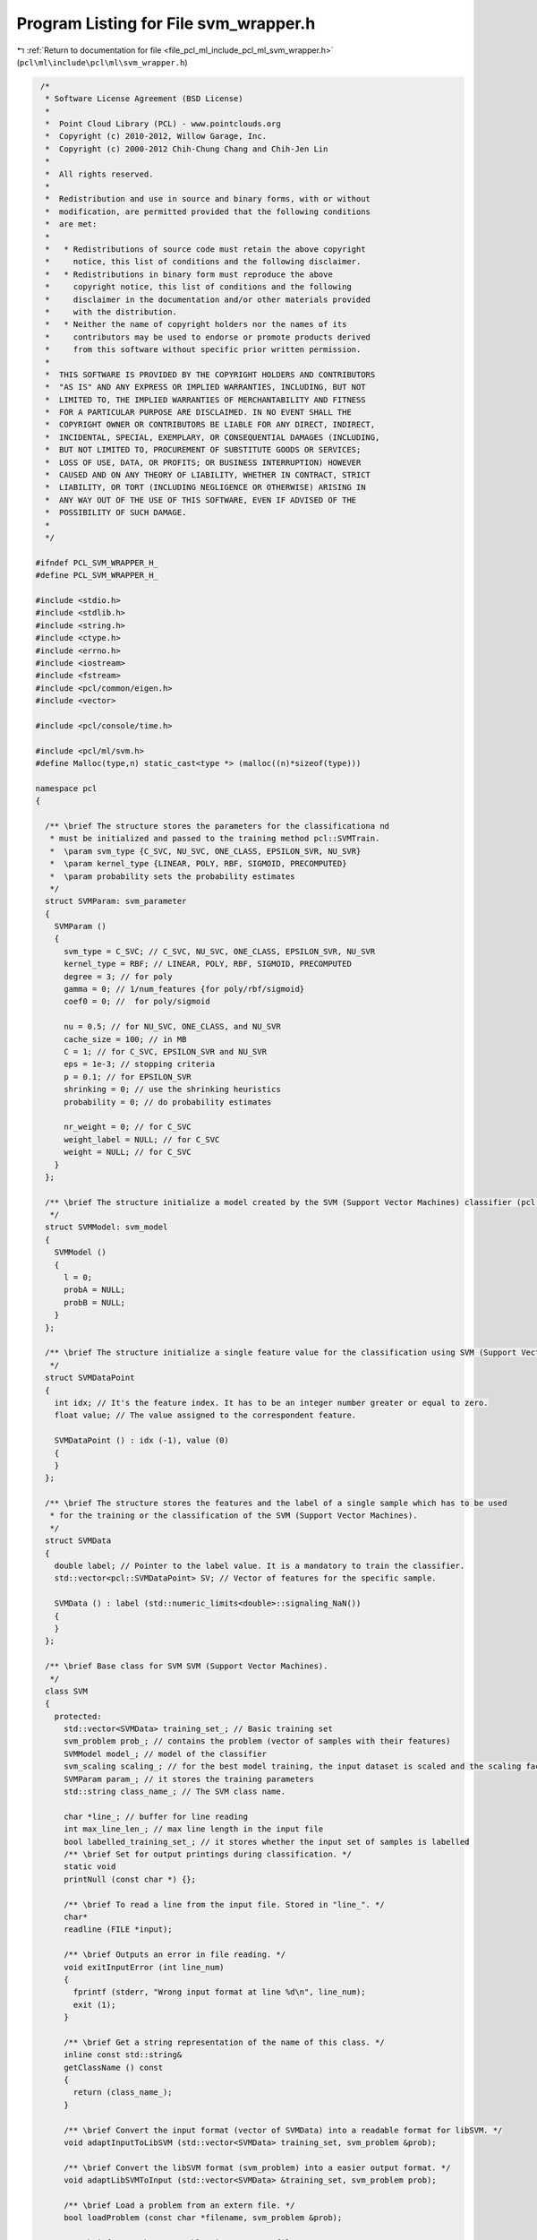 
.. _program_listing_file_pcl_ml_include_pcl_ml_svm_wrapper.h:

Program Listing for File svm_wrapper.h
======================================

|exhale_lsh| :ref:`Return to documentation for file <file_pcl_ml_include_pcl_ml_svm_wrapper.h>` (``pcl\ml\include\pcl\ml\svm_wrapper.h``)

.. |exhale_lsh| unicode:: U+021B0 .. UPWARDS ARROW WITH TIP LEFTWARDS

.. code-block:: cpp

    /*
     * Software License Agreement (BSD License)
     *
     *  Point Cloud Library (PCL) - www.pointclouds.org
     *  Copyright (c) 2010-2012, Willow Garage, Inc.
     *  Copyright (c) 2000-2012 Chih-Chung Chang and Chih-Jen Lin
     *
     *  All rights reserved.
     *
     *  Redistribution and use in source and binary forms, with or without
     *  modification, are permitted provided that the following conditions
     *  are met:
     *
     *   * Redistributions of source code must retain the above copyright
     *     notice, this list of conditions and the following disclaimer.
     *   * Redistributions in binary form must reproduce the above
     *     copyright notice, this list of conditions and the following
     *     disclaimer in the documentation and/or other materials provided
     *     with the distribution.
     *   * Neither the name of copyright holders nor the names of its
     *     contributors may be used to endorse or promote products derived
     *     from this software without specific prior written permission.
     *
     *  THIS SOFTWARE IS PROVIDED BY THE COPYRIGHT HOLDERS AND CONTRIBUTORS
     *  "AS IS" AND ANY EXPRESS OR IMPLIED WARRANTIES, INCLUDING, BUT NOT
     *  LIMITED TO, THE IMPLIED WARRANTIES OF MERCHANTABILITY AND FITNESS
     *  FOR A PARTICULAR PURPOSE ARE DISCLAIMED. IN NO EVENT SHALL THE
     *  COPYRIGHT OWNER OR CONTRIBUTORS BE LIABLE FOR ANY DIRECT, INDIRECT,
     *  INCIDENTAL, SPECIAL, EXEMPLARY, OR CONSEQUENTIAL DAMAGES (INCLUDING,
     *  BUT NOT LIMITED TO, PROCUREMENT OF SUBSTITUTE GOODS OR SERVICES;
     *  LOSS OF USE, DATA, OR PROFITS; OR BUSINESS INTERRUPTION) HOWEVER
     *  CAUSED AND ON ANY THEORY OF LIABILITY, WHETHER IN CONTRACT, STRICT
     *  LIABILITY, OR TORT (INCLUDING NEGLIGENCE OR OTHERWISE) ARISING IN
     *  ANY WAY OUT OF THE USE OF THIS SOFTWARE, EVEN IF ADVISED OF THE
     *  POSSIBILITY OF SUCH DAMAGE.
     *
     */
   
   #ifndef PCL_SVM_WRAPPER_H_
   #define PCL_SVM_WRAPPER_H_
   
   #include <stdio.h>
   #include <stdlib.h>
   #include <string.h>
   #include <ctype.h>
   #include <errno.h>
   #include <iostream>
   #include <fstream>
   #include <pcl/common/eigen.h>
   #include <vector>
   
   #include <pcl/console/time.h>
   
   #include <pcl/ml/svm.h>
   #define Malloc(type,n) static_cast<type *> (malloc((n)*sizeof(type)))
   
   namespace pcl
   {
   
     /** \brief The structure stores the parameters for the classificationa nd
      * must be initialized and passed to the training method pcl::SVMTrain.
      *  \param svm_type {C_SVC, NU_SVC, ONE_CLASS, EPSILON_SVR, NU_SVR}
      *  \param kernel_type {LINEAR, POLY, RBF, SIGMOID, PRECOMPUTED}
      *  \param probability sets the probability estimates
      */
     struct SVMParam: svm_parameter
     {
       SVMParam ()
       {
         svm_type = C_SVC; // C_SVC, NU_SVC, ONE_CLASS, EPSILON_SVR, NU_SVR
         kernel_type = RBF; // LINEAR, POLY, RBF, SIGMOID, PRECOMPUTED
         degree = 3; // for poly
         gamma = 0; // 1/num_features {for poly/rbf/sigmoid}
         coef0 = 0; //  for poly/sigmoid
   
         nu = 0.5; // for NU_SVC, ONE_CLASS, and NU_SVR
         cache_size = 100; // in MB
         C = 1; // for C_SVC, EPSILON_SVR and NU_SVR
         eps = 1e-3; // stopping criteria
         p = 0.1; // for EPSILON_SVR
         shrinking = 0; // use the shrinking heuristics
         probability = 0; // do probability estimates
   
         nr_weight = 0; // for C_SVC
         weight_label = NULL; // for C_SVC
         weight = NULL; // for C_SVC
       }
     };
   
     /** \brief The structure initialize a model created by the SVM (Support Vector Machines) classifier (pcl::SVMTrain)
      */
     struct SVMModel: svm_model
     {
       SVMModel ()
       {
         l = 0;
         probA = NULL;
         probB = NULL;
       }
     };
   
     /** \brief The structure initialize a single feature value for the classification using SVM (Support Vector Machines).
      */
     struct SVMDataPoint
     {
       int idx; // It's the feature index. It has to be an integer number greater or equal to zero.
       float value; // The value assigned to the correspondent feature.
   
       SVMDataPoint () : idx (-1), value (0)
       {
       }
     };
   
     /** \brief The structure stores the features and the label of a single sample which has to be used
      * for the training or the classification of the SVM (Support Vector Machines).
      */
     struct SVMData
     {
       double label; // Pointer to the label value. It is a mandatory to train the classifier.
       std::vector<pcl::SVMDataPoint> SV; // Vector of features for the specific sample.
   
       SVMData () : label (std::numeric_limits<double>::signaling_NaN())
       {
       }
     };
   
     /** \brief Base class for SVM SVM (Support Vector Machines).
      */
     class SVM
     {
       protected:
         std::vector<SVMData> training_set_; // Basic training set
         svm_problem prob_; // contains the problem (vector of samples with their features)
         SVMModel model_; // model of the classifier
         svm_scaling scaling_; // for the best model training, the input dataset is scaled and the scaling factors are stored here
         SVMParam param_; // it stores the training parameters
         std::string class_name_; // The SVM class name.
   
         char *line_; // buffer for line reading
         int max_line_len_; // max line length in the input file
         bool labelled_training_set_; // it stores whether the input set of samples is labelled
         /** \brief Set for output printings during classification. */
         static void 
         printNull (const char *) {}; 
         
         /** \brief To read a line from the input file. Stored in "line_". */
         char* 
         readline (FILE *input); 
   
         /** \brief Outputs an error in file reading. */
         void exitInputError (int line_num)
         {
           fprintf (stderr, "Wrong input format at line %d\n", line_num);
           exit (1);
         }
         
         /** \brief Get a string representation of the name of this class. */
         inline const std::string&
         getClassName () const
         {
           return (class_name_);
         }
         
         /** \brief Convert the input format (vector of SVMData) into a readable format for libSVM. */
         void adaptInputToLibSVM (std::vector<SVMData> training_set, svm_problem &prob);
   
         /** \brief Convert the libSVM format (svm_problem) into a easier output format. */
         void adaptLibSVMToInput (std::vector<SVMData> &training_set, svm_problem prob);
   
         /** \brief Load a problem from an extern file. */
         bool loadProblem (const char *filename, svm_problem &prob);
   
         /** \brief Save the raw problem in an extern file.*/
         bool saveProblem (const char *filename, bool labelled);
   
         /** \brief Save the problem (with normalized values) in an extern file.*/
         bool saveProblemNorm (const char *filename, svm_problem prob_, bool labelled);
   
       public:
         /** \brief  Constructor. */
         SVM () : 
           training_set_ (), prob_ (), model_ (), scaling_ (), param_ (), 
           class_name_ (), line_ (NULL), max_line_len_ (10000), labelled_training_set_ (1)
         {
         }
   
         /** \brief Destructor. */
         ~SVM ()
         {
           svm_destroy_param (&param_); // delete parameters
   
           if (scaling_.max > 0)
             free (scaling_.obj); // delete scaling factors
   
           // delete the problem
           if (prob_.l > 0)
           {
             free (prob_.x);
             free (prob_.y);
           }
         }
   
         /** \brief Return the labels order from the classifier model. */
         void
         getLabel (std::vector<int> &labels)
         {
           int nr_class = svm_get_nr_class (&model_);
           int *labels_ = static_cast<int *> (malloc (nr_class * sizeof (int)));
           svm_get_labels (&model_, labels_);
   
           for (int j = 0 ; j < nr_class; j++)
             labels.push_back (labels_[j]);
   
           free (labels_);
         };
   
         /** \brief Save the classifier model in an extern file (in svmlight format). */
         void saveClassifierModel (const char *filename)
         {
           // exit if model has no data
           if (model_.l == 0)
             return;
   
           if (svm_save_model (filename, &model_))
           {
             fprintf (stderr, "can't save model to file %s\n", filename);
             exit (1);
           }
         };
     };
   
     /** \brief SVM (Support Vector Machines) training class for the SVM machine learning. 
      * It creates a model for the classifier from a labelled input dataset. 
      * OPTIONAL: pcl::SVMParam has to be given as input to vary the default training method and parameters.
      */
     class SVMTrain : public SVM
     {
       protected:
         using SVM::labelled_training_set_;
         using SVM::model_;
         using SVM::line_;
         using SVM::max_line_len_;
         using SVM::training_set_;
         using SVM::prob_;
         using SVM::scaling_;
         using SVM::param_;
         using SVM::class_name_;
   
         bool debug_; // Set to 1 to see the training output
         int cross_validation_; // Set too 1 for cross validating the classifier
         int nr_fold_; // Number of folds to be used during cross validation. It indicates in how many parts is split the input training set.
   
         /** \brief To cross validate the classifier. It is automatic for probability estimate. */
         void 
         doCrossValidation();
         
         /** \brief It extracts scaling factors from the input training_set. 
          *  The scaling of the training_set is a mandatory for a good training of the classifier. */
         void 
         scaleFactors (std::vector<SVMData> training_set, svm_scaling &scaling);
         
       public:
         /** \brief Constructor. */
         SVMTrain() : debug_ (0), cross_validation_ (0), nr_fold_ (0)
         {
           class_name_ = "SVMTrain";
           svm_set_print_string_function (&printNull); // Default to NULL to not print debugging info
         }
   
         /** \brief Destructor. */
         ~SVMTrain ()
         {
           if (model_.l > 0)
             svm_free_model_content (&model_);
         }
   
         /** \brief Change default training parameters (pcl::SVMParam). */
         void
         setParameters (SVMParam param)
         {
           param_ = param;
         }
   
         /** \brief Return the current training parameters. */
         SVMParam
         getParameters ()
         {
           return param_;
         }
   
         /** \brief Return the result of the training. */
         SVMModel
         getClassifierModel ()
         {
           return model_;
         }
   
         /** \brief It adds/store the training set with labelled data. */
         void
         setInputTrainingSet (std::vector<SVMData> training_set)
         {
           training_set_.insert (training_set_.end(), training_set.begin(), training_set.end());
         }
   
         /** \brief Return the current training set. */
         std::vector<SVMData>
         getInputTrainingSet ()
         {
           return training_set_;
         }
   
         /** \brief Reset the training set. */
         void
         resetTrainingSet ()
         {
           training_set_.clear();
         }
   
         /** \brief Start the training of the SVM classifier.
             \return false if fails. */
         bool
         trainClassifier ();
   
         /** \brief Read in a problem (in svmlight format). 
          * \return false if fails. */
         bool
         loadProblem (const char *filename)
         {
           return SVM::loadProblem (filename, prob_);
         };
   
         /** \brief Set to 1 for debugging info. */
         void
         setDebugMode (bool in)
         {
           debug_ = in;
   
           if (in)
             svm_set_print_string_function (NULL);
           else
             svm_set_print_string_function (&printNull);
         };
   
         /** \brief Save the raw training set in a file (in svmlight format). 
          * \return false if fails. */
         bool
         saveTrainingSet (const char *filename)
         {
           return SVM::saveProblem (filename, 1);
         };
   
         /** \brief Save the normalized training set in a file (in svmlight format). 
          * \return false if fails. */
         bool
         saveNormTrainingSet (const char *filename)
         {
           return SVM::saveProblemNorm (filename, prob_, 1);
         };
     };
   
     /** \brief SVM (Support Vector Machines) classification of a dataset. 
      * It can be used both for testing a classifier model and for classify of new data.
      */
     class SVMClassify : public SVM
     {
       protected:
         using SVM::labelled_training_set_;
         using SVM::model_;
         using SVM::line_;
         using SVM::max_line_len_;
         using SVM::training_set_;
         using SVM::prob_;
         using SVM::scaling_;
         using SVM::param_;
         using SVM::class_name_;
   
         bool model_extern_copied_; // Set to 0 if the model is loaded from an extern file.
         bool predict_probability_; // Set to 1 to predict probabilities.
         std::vector< std::vector<double> > prediction_; // It stores the resulting prediction.
         
         /** \brief It scales the input dataset using the model information. */
         void scaleProblem (svm_problem &input, svm_scaling scaling);
         
       public:
         /** \brief Constructor. */
         SVMClassify () : model_extern_copied_ (0), predict_probability_ (0)
         {
           class_name_ = "SvmClassify";
         }
   
         /** \brief Destructor. */
         ~SVMClassify ()
         {
           if (!model_extern_copied_ && model_.l > 0)
             svm_free_model_content (&model_);
         }
   
         /** \brief It adds/store the training set with labelled data. */
         void
         setInputTrainingSet (std::vector<SVMData> training_set)
         {
           assert (training_set.size() > 0);
   
           if (scaling_.max == 0)
           {
             // to be sure to have loaded the scaling
             PCL_ERROR ("[pcl::%s::setInputTrainingSet] Classifier model not loaded!\n", getClassName ().c_str ());
             return;
           }
           
           training_set_.insert (training_set_.end(), training_set.begin(), training_set.end());
           SVM::adaptInputToLibSVM (training_set_, prob_);
         }
   
         /** \brief Return the current training set. */
         std::vector<SVMData>
         getInputTrainingSet ()
         {
           return training_set_;
         }
   
         /** \brief Reset the training set. */
         void
         resetTrainingSet()
         {
           training_set_.clear();
         }
   
         /** \brief Read in a classifier model (in svmlight format). 
          * \return false if fails. */
         bool
         loadClassifierModel (const char *filename);
   
         /** \brief Get the result of the classification. */
         void
         getClassificationResult (std::vector< std::vector<double> > &out)
         {
           out.clear ();
           out.insert (out.begin(), prediction_.begin(), prediction_.end());
         }
   
         /** \brief Save the classification result in an extern file. */
         void
         saveClassificationResult (const char *filename);
   
         /** \brief Set the classifier model. */
         void
         setClassifierModel (SVMModel model)
         {
           // model (inner pointers are references)
           model_ = model;
           int i = 0;
   
           while (model_.scaling[i].index != -1)
             i++;
   
           scaling_.max = i;
           scaling_.obj = Malloc (struct svm_node, i + 1);
           scaling_.obj[i].index = -1;
   
           // Performing full scaling copy
           for (int j = 0; j < i; j++)
           {
             scaling_.obj[j] = model_.scaling[j];
           }
   
           model_extern_copied_ = 1;
         };
   
         /** \brief Read in a raw classification problem (in svmlight format).
          *  The values are normalized using the classifier model information. 
          * \return false if fails. */
         bool
         loadClassProblem (const char *filename)
         {
           assert (model_.l != 0);
   
           bool out = SVM::loadProblem (filename, prob_);
           SVM::adaptLibSVMToInput (training_set_, prob_);
           scaleProblem (prob_, scaling_);
           return out;
         };
   
         /** \brief Read in a normalized classification problem (in svmlight format).
          * The data are kept whitout normalizing. 
          * \return false if fails. */
         bool
         loadNormClassProblem (const char *filename)
         {
           bool out = SVM::loadProblem (filename, prob_);
           SVM::adaptLibSVMToInput (training_set_, prob_);
           return out;
         };
   
         /** \brief Set whether the classification has to be done with the probability estimate.
          * (the classifier model has to support it). */
         void
         setProbabilityEstimates (bool set)
         {
           predict_probability_ = set;
         };
   
         /** \brief Start the classification on labelled input dataset. It returns the accuracy percentage.
          * To get the classification result, use getClassificationResult.
          * \return false if fails. */
         bool
         classificationTest ();
   
         /** \brief Start the classification on un-labelled input dataset.
          * To get the classification result, use getClassificationResult.
          * \return false if fails. */
         bool
         classification ();
   
         /** \brief Start the classification on a single set. */
         std::vector<double>
         classification (SVMData in);
   
         /** \brief Save the raw classification problem in a file (in svmlight format). 
          * \return false if fails. */
         bool
         saveClassProblem (const char *filename)
         {
           return SVM::saveProblem (filename, 0);
         };
   
         /** \brief Save the normalized classification problem in a file (in svmlight format). 
          * \return false if fails. */
         bool
         saveNormClassProblem (const char *filename)
         {
           return SVM::saveProblemNorm (filename, prob_, 0);
         };
     };
   }
   
   #endif // PCL_SVM_WRAPPER_H_
